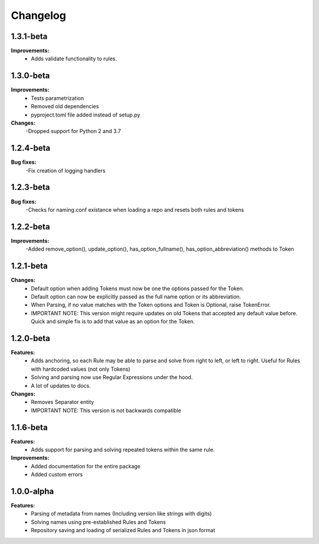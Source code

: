 Changelog
================================

1.3.1-beta
---------------------------------------

**Improvements:**
    - Adds validate functionality to rules.


1.3.0-beta
---------------------------------------

**Improvements:**
    - Tests parametrization
    - Removed old dependencies
    - pyproject.toml file added instead of setup.py

**Changes:**
    -Dropped support for Python 2 and 3.7

1.2.4-beta
---------------------------------------

**Bug fixes:**
    -Fix creation of logging handlers

1.2.3-beta
---------------------------------------

**Bug fixes:**
    -Checks for naming.conf existance when loading a repo and resets both rules and tokens

1.2.2-beta
---------------------------------------

**Improvements:**
    -Added remove_option(), update_option(), has_option_fullname(), has_option_abbreviation() methods to Token

1.2.1-beta
---------------------------------------

**Changes:**
    - Default option when adding Tokens must now be one the options passed for the Token.
    - Default option can now be explicitly passed as the full name option or its abbreviation.
    - When Parsing, if no value matches with the Token options and Token is Optional, raise TokenError.
    - IMPORTANT NOTE: This version might require updates on old Tokens that accepted any default value before. Quick and simple fix is to add that value as an option for the Token.


1.2.0-beta
---------------------------------------

**Features:**
    - Adds anchoring, so each Rule may be able to parse and solve from right to left, or left to right. Useful for Rules with hardcoded values (not only Tokens)
    - Solving and parsing now use Regular Expressions under the hood.
    - A lot of updates to docs.

**Changes:**
    - Removes Separator entity
    - IMPORTANT NOTE: This version is not backwards compatible

1.1.6-beta
---------------------------------------

**Features:**
    - Adds support for parsing and solving repeated tokens within the same rule.

**Improvements:**
    - Added documentation for the entire package
    - Added custom errors

1.0.0-alpha
---------------------------------------

**Features:**
    - Parsing of metadata from names (Including version like strings with digits)
    - Solving names using pre-established Rules and Tokens
    - Repository saving and loading of serialized Rules and Tokens in json format